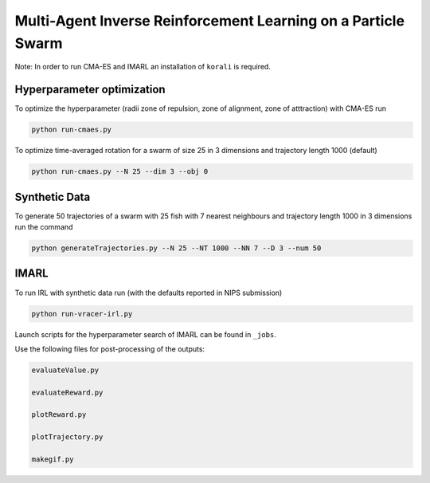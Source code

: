 Multi-Agent Inverse Reinforcement Learning on a Particle Swarm
===============================================================

Note: In order to run CMA-ES and IMARL an installation of ``korali`` is required.

Hyperparameter optimization
---------------------------

To optimize the hyperparameter (radii zone of repulsion, zone of alignment, zone of atttraction) with CMA-ES run

.. code-block:: bash
    
    python run-cmaes.py


To optimize time-averaged rotation for a swarm of size 25 in 3 dimensions and trajectory length 1000 (default)

.. code-block:: bash
    
    python run-cmaes.py --N 25 --dim 3 --obj 0


Synthetic Data
---------------------------

To generate 50 trajectories of a swarm with 25 fish with 7 nearest neighbours and trajectory length 1000 in 3 dimensions run the command

.. code-block:: bash

    python generateTrajectories.py --N 25 --NT 1000 --NN 7 --D 3 --num 50

IMARL
---------------------------

To run IRL with synthetic data run (with the defaults reported in NIPS submission)

.. code-block:: bash

    python run-vracer-irl.py

Launch scripts for the hyperparameter search of IMARL can be found in ``_jobs``.

Use the following files for post-processing of the outputs:

.. code-block:: bash

    evaluateValue.py

    evaluateReward.py

    plotReward.py

    plotTrajectory.py

    makegif.py


